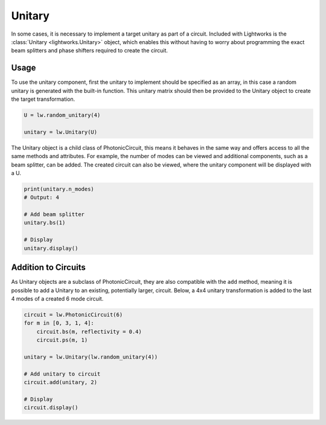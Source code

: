 Unitary
=======

In some cases, it is necessary to implement a target unitary as part of a circuit. Included with Lightworks is the :class:`Unitary <lightworks.Unitary>` object, which enables this without having to worry about programming the exact beam splitters and phase shifters required to create the circuit.

Usage
-----

To use the unitary component, first the unitary to implement should be specified as an array, in this case a random unitary is generated with the built-in function. This unitary matrix should then be provided to the Unitary object to create the target transformation.

.. code-block:: Python

    U = lw.random_unitary(4)

    unitary = lw.Unitary(U)

The Unitary object is a child class of PhotonicCircuit, this means it behaves in the same way and offers access to all the same methods and attributes. For example, the number of modes can be viewed and additional components, such as a beam splitter, can be added. The created circuit can also be viewed, where the unitary component will be displayed with a U.

.. code-block:: Python

    print(unitary.n_modes)
    # Output: 4

    # Add beam splitter
    unitary.bs(1)

    # Display
    unitary.display()

.. image:: assets/unitary_demo.svg
    :scale: 100%
    :align: center

Addition to Circuits
--------------------

As Unitary objects are a subclass of PhotonicCircuit, they are also compatible with the ``add`` method, meaning it is possible to add a Unitary to an existing, potentially larger, circuit. Below, a 4x4 unitary transformation is added to the last 4 modes of a created 6 mode circuit.

.. code-block:: Python

    circuit = lw.PhotonicCircuit(6)
    for m in [0, 3, 1, 4]:
        circuit.bs(m, reflectivity = 0.4)
        circuit.ps(m, 1)

    unitary = lw.Unitary(lw.random_unitary(4))

    # Add unitary to circuit
    circuit.add(unitary, 2)
    
    # Display
    circuit.display()

.. image:: assets/unitary_demo2.svg
    :scale: 100%
    :align: center